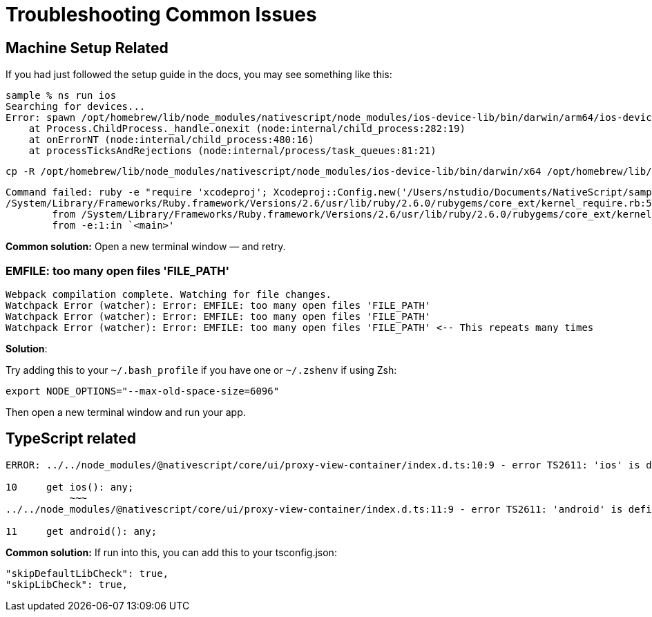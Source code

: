 = Troubleshooting Common Issues

== Machine Setup Related

If you had just followed the setup guide in the docs, you may see something like this:

----
sample % ns run ios
Searching for devices...
Error: spawn /opt/homebrew/lib/node_modules/nativescript/node_modules/ios-device-lib/bin/darwin/arm64/ios-device-lib ENOENT
    at Process.ChildProcess._handle.onexit (node:internal/child_process:282:19)
    at onErrorNT (node:internal/child_process:480:16)
    at processTicksAndRejections (node:internal/process/task_queues:81:21)
----

[,cli]
----
cp -R /opt/homebrew/lib/node_modules/nativescript/node_modules/ios-device-lib/bin/darwin/x64 /opt/homebrew/lib/node_modules/nativescript/node_modules/ios-device-lib/bin/darwin/arm64
----

----
Command failed: ruby -e "require 'xcodeproj'; Xcodeproj::Config.new('/Users/nstudio/Documents/NativeScript/sample/platforms/ios/plugins-debug.xcconfig').merge(Xcodeproj::Config.new('/Users/nstudio/Documents/NativeScript/sample/App_Resources/iOS/build.xcconfig')).save_as(Pathname.new('/Users/nstudio/Documents/NativeScript/sample/platforms/ios/plugins-debug.xcconfig'))"
/System/Library/Frameworks/Ruby.framework/Versions/2.6/usr/lib/ruby/2.6.0/rubygems/core_ext/kernel_require.rb:54:in `require': cannot load such file -- xcodeproj (LoadError)
	from /System/Library/Frameworks/Ruby.framework/Versions/2.6/usr/lib/ruby/2.6.0/rubygems/core_ext/kernel_require.rb:54:in `require'
	from -e:1:in `<main>'
----

*Common solution:* Open a new terminal window — and retry.

=== EMFILE: too many open files 'FILE_PATH'

----
Webpack compilation complete. Watching for file changes.
Watchpack Error (watcher): Error: EMFILE: too many open files 'FILE_PATH'
Watchpack Error (watcher): Error: EMFILE: too many open files 'FILE_PATH'
Watchpack Error (watcher): Error: EMFILE: too many open files 'FILE_PATH' <-- This repeats many times
----

*Solution*:

Try adding this to your `~/.bash_profile` if you have one or `~/.zshenv` if using Zsh:

----
export NODE_OPTIONS="--max-old-space-size=6096"
----

Then open a new terminal window and run your app.

== TypeScript related

----
ERROR: ../../node_modules/@nativescript/core/ui/proxy-view-container/index.d.ts:10:9 - error TS2611: 'ios' is defined as a property in class 'LayoutBase', but is overridden here in 'ProxyViewContainer' as an accessor.

10     get ios(): any;
           ~~~
../../node_modules/@nativescript/core/ui/proxy-view-container/index.d.ts:11:9 - error TS2611: 'android' is defined as a property in class 'LayoutBase', but is overridden here in 'ProxyViewContainer' as an accessor.

11     get android(): any;
----

*Common solution:* If run into this, you can add this to your tsconfig.json:

----
"skipDefaultLibCheck": true,
"skipLibCheck": true,
----
